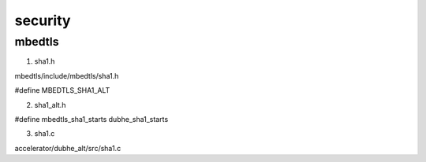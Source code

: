 ============
security
============

mbedtls
===============

1. sha1.h

mbedtls/include/mbedtls/sha1.h

#define MBEDTLS_SHA1_ALT

2. sha1_alt.h

#define mbedtls_sha1_starts dubhe_sha1_starts

3. sha1.c

accelerator/dubhe_alt/src/sha1.c

